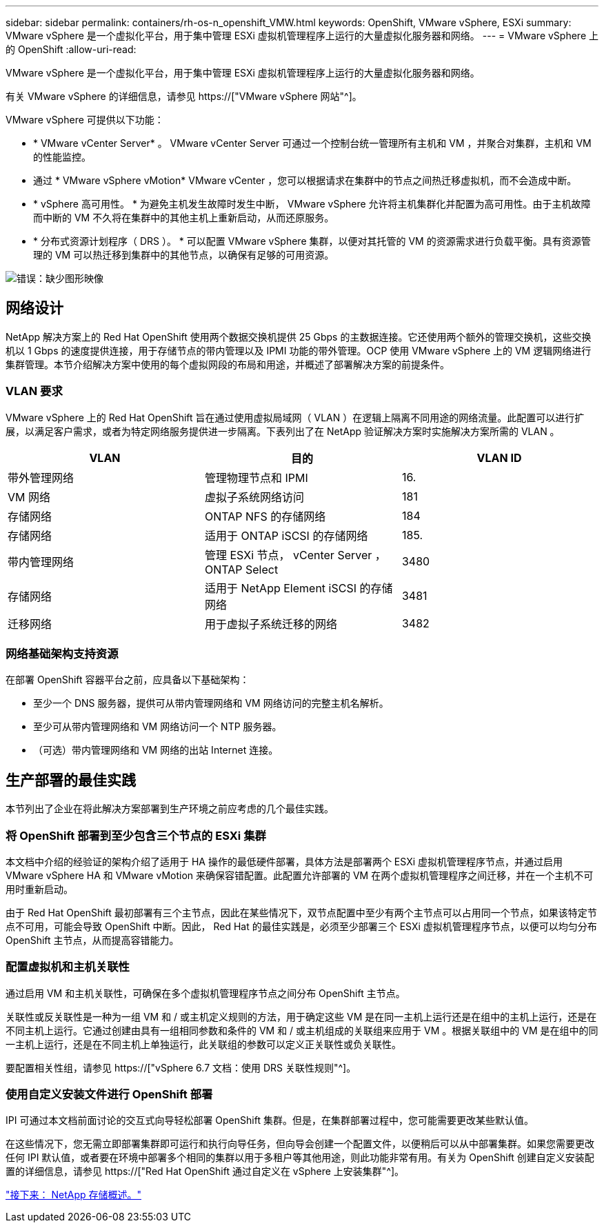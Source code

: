 ---
sidebar: sidebar 
permalink: containers/rh-os-n_openshift_VMW.html 
keywords: OpenShift, VMware vSphere, ESXi 
summary: VMware vSphere 是一个虚拟化平台，用于集中管理 ESXi 虚拟机管理程序上运行的大量虚拟化服务器和网络。 
---
= VMware vSphere 上的 OpenShift
:allow-uri-read: 


VMware vSphere 是一个虚拟化平台，用于集中管理 ESXi 虚拟机管理程序上运行的大量虚拟化服务器和网络。

有关 VMware vSphere 的详细信息，请参见 https://["VMware vSphere 网站"^]。

VMware vSphere 可提供以下功能：

* * VMware vCenter Server* 。 VMware vCenter Server 可通过一个控制台统一管理所有主机和 VM ，并聚合对集群，主机和 VM 的性能监控。
* 通过 * VMware vSphere vMotion* VMware vCenter ，您可以根据请求在集群中的节点之间热迁移虚拟机，而不会造成中断。
* * vSphere 高可用性。 * 为避免主机发生故障时发生中断， VMware vSphere 允许将主机集群化并配置为高可用性。由于主机故障而中断的 VM 不久将在集群中的其他主机上重新启动，从而还原服务。
* * 分布式资源计划程序（ DRS ）。 * 可以配置 VMware vSphere 集群，以便对其托管的 VM 的资源需求进行负载平衡。具有资源管理的 VM 可以热迁移到集群中的其他节点，以确保有足够的可用资源。


image:redhat_openshift_image33.png["错误：缺少图形映像"]



== 网络设计

NetApp 解决方案上的 Red Hat OpenShift 使用两个数据交换机提供 25 Gbps 的主数据连接。它还使用两个额外的管理交换机，这些交换机以 1 Gbps 的速度提供连接，用于存储节点的带内管理以及 IPMI 功能的带外管理。OCP 使用 VMware vSphere 上的 VM 逻辑网络进行集群管理。本节介绍解决方案中使用的每个虚拟网段的布局和用途，并概述了部署解决方案的前提条件。



=== VLAN 要求

VMware vSphere 上的 Red Hat OpenShift 旨在通过使用虚拟局域网（ VLAN ）在逻辑上隔离不同用途的网络流量。此配置可以进行扩展，以满足客户需求，或者为特定网络服务提供进一步隔离。下表列出了在 NetApp 验证解决方案时实施解决方案所需的 VLAN 。

|===
| VLAN | 目的 | VLAN ID 


| 带外管理网络 | 管理物理节点和 IPMI | 16. 


| VM 网络 | 虚拟子系统网络访问 | 181 


| 存储网络 | ONTAP NFS 的存储网络 | 184 


| 存储网络 | 适用于 ONTAP iSCSI 的存储网络 | 185. 


| 带内管理网络 | 管理 ESXi 节点， vCenter Server ， ONTAP Select | 3480 


| 存储网络 | 适用于 NetApp Element iSCSI 的存储网络 | 3481 


| 迁移网络 | 用于虚拟子系统迁移的网络 | 3482 
|===


=== 网络基础架构支持资源

在部署 OpenShift 容器平台之前，应具备以下基础架构：

* 至少一个 DNS 服务器，提供可从带内管理网络和 VM 网络访问的完整主机名解析。
* 至少可从带内管理网络和 VM 网络访问一个 NTP 服务器。
* （可选）带内管理网络和 VM 网络的出站 Internet 连接。




== 生产部署的最佳实践

本节列出了企业在将此解决方案部署到生产环境之前应考虑的几个最佳实践。



=== 将 OpenShift 部署到至少包含三个节点的 ESXi 集群

本文档中介绍的经验证的架构介绍了适用于 HA 操作的最低硬件部署，具体方法是部署两个 ESXi 虚拟机管理程序节点，并通过启用 VMware vSphere HA 和 VMware vMotion 来确保容错配置。此配置允许部署的 VM 在两个虚拟机管理程序之间迁移，并在一个主机不可用时重新启动。

由于 Red Hat OpenShift 最初部署有三个主节点，因此在某些情况下，双节点配置中至少有两个主节点可以占用同一个节点，如果该特定节点不可用，可能会导致 OpenShift 中断。因此， Red Hat 的最佳实践是，必须至少部署三个 ESXi 虚拟机管理程序节点，以便可以均匀分布 OpenShift 主节点，从而提高容错能力。



=== 配置虚拟机和主机关联性

通过启用 VM 和主机关联性，可确保在多个虚拟机管理程序节点之间分布 OpenShift 主节点。

关联性或反关联性是一种为一组 VM 和 / 或主机定义规则的方法，用于确定这些 VM 是在同一主机上运行还是在组中的主机上运行，还是在不同主机上运行。它通过创建由具有一组相同参数和条件的 VM 和 / 或主机组成的关联组来应用于 VM 。根据关联组中的 VM 是在组中的同一主机上运行，还是在不同主机上单独运行，此关联组的参数可以定义正关联性或负关联性。

要配置相关性组，请参见 https://["vSphere 6.7 文档：使用 DRS 关联性规则"^]。



=== 使用自定义安装文件进行 OpenShift 部署

IPI 可通过本文档前面讨论的交互式向导轻松部署 OpenShift 集群。但是，在集群部署过程中，您可能需要更改某些默认值。

在这些情况下，您无需立即部署集群即可运行和执行向导任务，但向导会创建一个配置文件，以便稍后可以从中部署集群。如果您需要更改任何 IPI 默认值，或者要在环境中部署多个相同的集群以用于多租户等其他用途，则此功能非常有用。有关为 OpenShift 创建自定义安装配置的详细信息，请参见 https://["Red Hat OpenShift 通过自定义在 vSphere 上安装集群"^]。

link:rh-os-n_overview_netapp.html["接下来： NetApp 存储概述。"]
